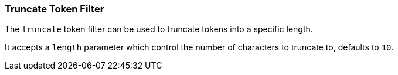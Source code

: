 [[analysis-truncate-tokenfilter]]
=== Truncate Token Filter

The `truncate` token filter can be used to truncate tokens into a
specific length.

It accepts a `length` parameter which control the number of characters
to truncate to, defaults to `10`.
